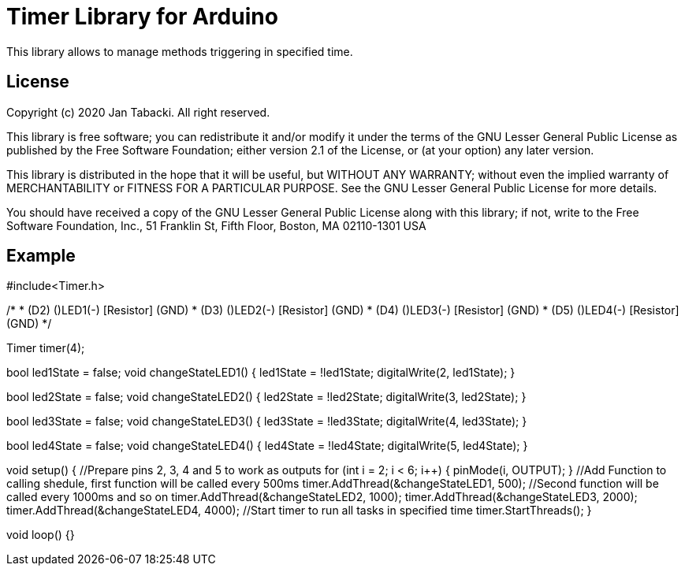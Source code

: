 = Timer Library for Arduino =

This library allows to manage methods triggering in specified time.

== License ==

Copyright (c) 2020 Jan Tabacki.  All right reserved.

This library is free software; you can redistribute it and/or
modify it under the terms of the GNU Lesser General Public
License as published by the Free Software Foundation; either
version 2.1 of the License, or (at your option) any later version.

This library is distributed in the hope that it will be useful,
but WITHOUT ANY WARRANTY; without even the implied warranty of
MERCHANTABILITY or FITNESS FOR A PARTICULAR PURPOSE. See the GNU
Lesser General Public License for more details.

You should have received a copy of the GNU Lesser General Public
License along with this library; if not, write to the Free Software
Foundation, Inc., 51 Franklin St, Fifth Floor, Boston, MA 02110-1301 USA

== Example ==

#include<Timer.h>

/*
 * (D2) (+)LED1(-) [Resistor] (GND)
 * (D3) (+)LED2(-) [Resistor] (GND)
 * (D4) (+)LED3(-) [Resistor] (GND)
 * (D5) (+)LED4(-) [Resistor] (GND)
*/

//Define how many threads you want to ues
Timer timer(4);

//Function which changes state of digital ouput 2 to oposite state when called
bool led1State = false;
void changeStateLED1() {
  led1State = !led1State;
  digitalWrite(2, led1State);
}

//Function which changes state of digital ouput 3 to oposite state when called
bool led2State = false;
void changeStateLED2() {
  led2State = !led2State;
  digitalWrite(3, led2State);
}

//Function which changes state of digital ouput 4 to oposite state when called
bool led3State = false;
void changeStateLED3() {
  led3State = !led3State;
  digitalWrite(4, led3State);
}

//Function which changes state of digital ouput 5 to oposite state when called
bool led4State = false;
void changeStateLED4() {
  led4State = !led4State;
  digitalWrite(5, led4State);
}

void setup() {
  //Prepare pins 2, 3, 4 and 5 to work as outputs
  for (int i = 2; i < 6; i++) {
    pinMode(i, OUTPUT);
  }
  //Add Function to calling shedule, first function will be called every 500ms
  timer.AddThread(&changeStateLED1, 500);
  //Second function will be called every 1000ms and so on
  timer.AddThread(&changeStateLED2, 1000);
  timer.AddThread(&changeStateLED3, 2000);
  timer.AddThread(&changeStateLED4, 4000);
  //Start timer to run all tasks in specified time
  timer.StartThreads();
}

void loop() {}